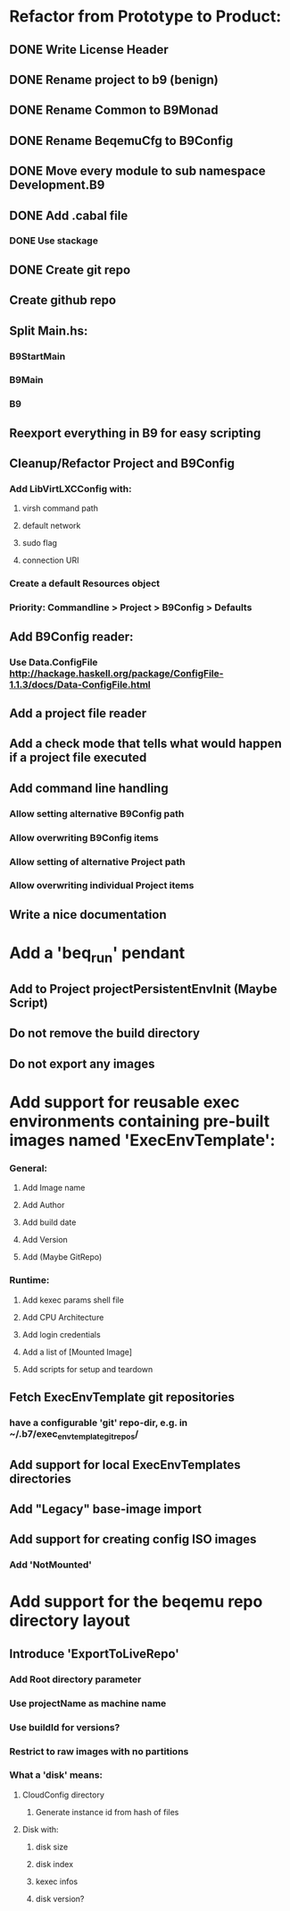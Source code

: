 * Refactor from Prototype to Product:
** DONE Write License Header
** DONE Rename project to b9 (benign)
** DONE Rename Common to B9Monad
** DONE Rename BeqemuCfg to B9Config
** DONE Move every module to sub namespace Development.B9
** DONE Add .cabal file
*** DONE Use stackage
** DONE Create git repo
** Create github repo
** Split Main.hs:
*** B9StartMain
*** B9Main
*** B9
** Reexport everything in B9 for easy scripting
** Cleanup/Refactor Project and B9Config
*** Add LibVirtLXCConfig with:
**** virsh command path
**** default network
**** sudo flag
**** connection URI
*** Create a default Resources object
*** Priority: Commandline > Project > B9Config > Defaults
** Add B9Config reader:
*** Use Data.ConfigFile http://hackage.haskell.org/package/ConfigFile-1.1.3/docs/Data-ConfigFile.html
** Add a project file reader
** Add a check mode that tells what would happen if a project file executed
** Add command line handling
*** Allow setting alternative B9Config path
*** Allow overwriting B9Config items
*** Allow setting of alternative Project path
*** Allow overwriting individual Project items
** Write a nice documentation
* Add a 'beq_run' pendant
** Add to Project projectPersistentEnvInit (Maybe Script)
** Do not remove the build directory
** Do not export any images
* Add support for reusable exec environments containing pre-built images named 'ExecEnvTemplate':
*** General:
**** Add Image name
**** Add Author
**** Add build date
**** Add Version
**** Add (Maybe GitRepo)
*** Runtime:
**** Add kexec params shell file
**** Add CPU Architecture
**** Add login credentials
**** Add a list of [Mounted Image]
**** Add scripts for setup and teardown
** Fetch ExecEnvTemplate git repositories
*** have a configurable 'git' repo-dir, e.g. in ~/.b7/exec_env_template_git_repos/
** Add support for local ExecEnvTemplates directories
** Add "Legacy" base-image import
** Add support for creating config ISO images
*** Add 'NotMounted'
* Add support for the beqemu repo directory layout
** Introduce 'ExportToLiveRepo'
*** Add Root directory parameter
*** Use projectName as machine name
*** Use buildId for versions?
*** Restrict to raw images with no partitions
*** What a 'disk' means:
**** CloudConfig directory
***** Generate instance id from hash of files
**** Disk with:
***** disk size
***** disk index
***** kexec infos
***** disk version?

